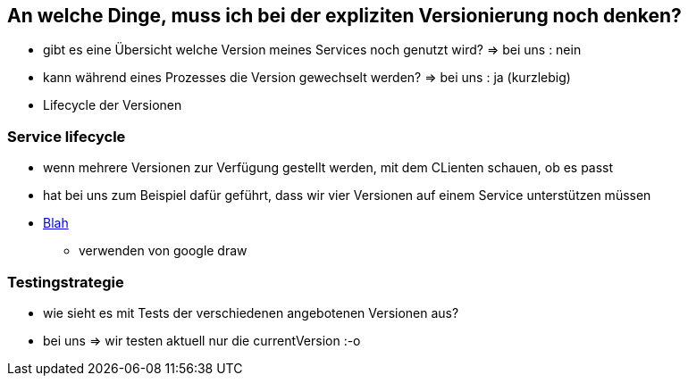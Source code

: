 == An welche Dinge, muss ich bei der expliziten Versionierung noch denken?

[%step]
* gibt es eine Übersicht welche Version meines Services noch genutzt wird? => bei uns : nein
* kann während eines Prozesses die Version gewechselt werden? => bei uns : ja (kurzlebig)
* Lifecycle der Versionen

=== Service lifecycle

* wenn mehrere Versionen zur Verfügung gestellt werden, mit dem CLienten schauen, ob es passt
* hat bei uns zum Beispiel dafür geführt, dass wir vier Versionen auf einem Service unterstützen müssen
* link:../../src/main/resources/visualizeServiceAvailablity.html[Blah]
** verwenden von google draw

=== Testingstrategie

* wie sieht es mit Tests der verschiedenen angebotenen Versionen aus?
* bei uns => wir testen aktuell nur die currentVersion :-o